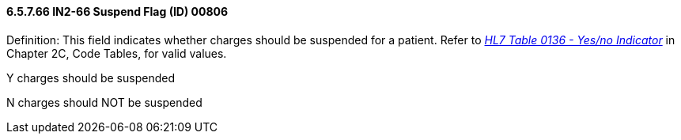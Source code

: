 ==== 6.5.7.66 IN2-66 Suspend Flag (ID) 00806

Definition: This field indicates whether charges should be suspended for a patient. Refer to file:///E:\V2\V29_CH02C_Tables.docx#HL70136[_HL7 Table 0136 - Yes/no Indicator_] in Chapter 2C, Code Tables, for valid values.

Y charges should be suspended

N charges should NOT be suspended

